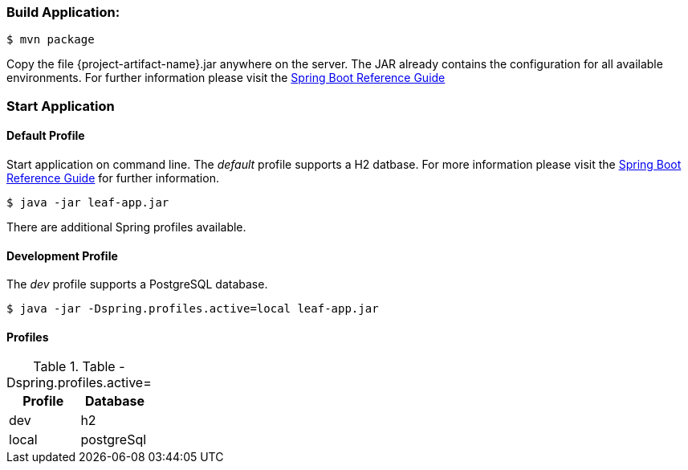 
:spring-boot-ref-guide: http://docs.spring.io/spring-boot/docs/current-SNAPSHOT/reference/htmlsingle/
:spring-boot-ref-guide-executable-jar: http://docs.spring.io/spring-boot/docs/current-SNAPSHOT/reference/htmlsingle/#getting-started-first-application-executable-jar


=== Build Application:
 $ mvn package

Copy the file {project-artifact-name}.jar anywhere on the server.
The JAR already contains the configuration for all available environments.
For further information please visit the  {spring-boot-ref-guide}[Spring Boot Reference Guide]

=== Start Application
==== Default Profile
Start application on command line. The _default_ profile supports a H2 datbase.
For more information please visit the {spring-boot-ref-guide-executable-jar}[Spring Boot Reference Guide] for further information.

    $ java -jar leaf-app.jar

There are additional Spring profiles available.

==== Development Profile
The _dev_ profile supports a PostgreSQL database.

 $ java -jar -Dspring.profiles.active=local leaf-app.jar

==== Profiles
.Table -Dspring.profiles.active=
|===
|Profile | Database

|dev
|h2

|local
|postgreSql
|===

